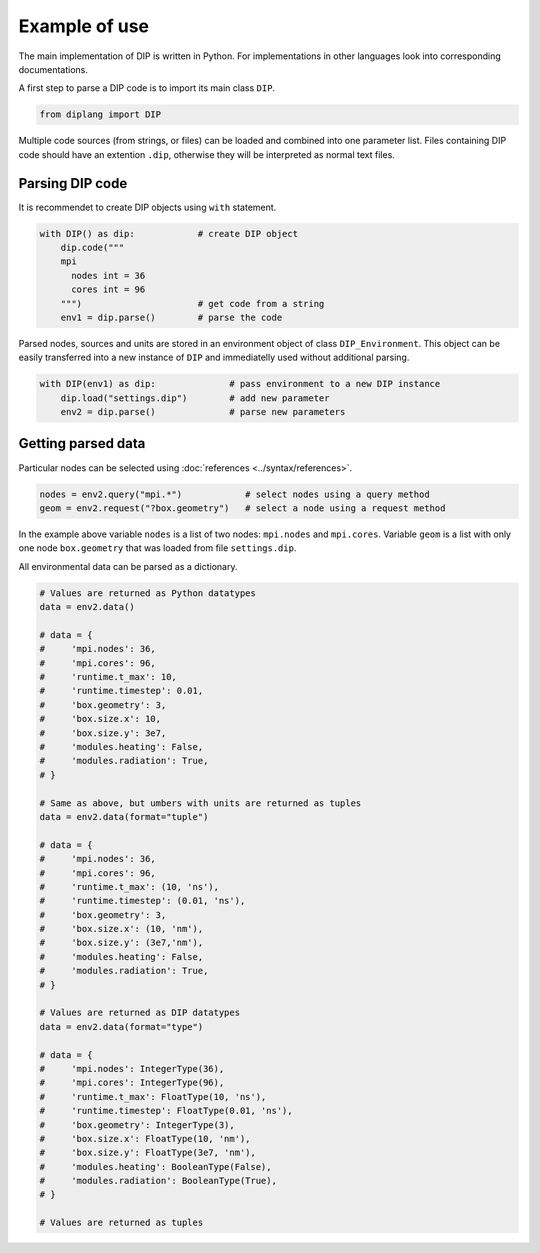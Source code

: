 Example of use
==============

The main implementation of DIP is written in Python.
For implementations in other languages look into corresponding documentations.

A first step to parse a DIP code is to import its main class ``DIP``.

.. code-block:: python

   from diplang import DIP
   
Multiple code sources (from strings, or files) can be loaded and combined into one parameter list.
Files containing DIP code should have an extention ``.dip``, otherwise they will be interpreted as normal text files.

.. code-block:: DIP
   :caption: settings.dip

   runtime
     t_max float = 10 ns
     timestep float = 0.01 ns

   box
     geometry int = 3
     size
       x float = 10 nm
       y float = 3e7 nm

   modules
     heating bool = false
     radiation bool = true

Parsing DIP code
----------------
     
It is recommendet to create DIP objects using ``with`` statement.

.. code-block:: python

   with DIP() as dip:            # create DIP object
       dip.code("""           
       mpi
	 nodes int = 36
	 cores int = 96
       """)                      # get code from a string
       env1 = dip.parse()        # parse the code

Parsed nodes, sources and units are stored in an environment object of class ``DIP_Environment``. This object can be easily transferred into a new instance of ``DIP`` and immediatelly used without additional parsing. 

.. code-block:: python

   with DIP(env1) as dip:              # pass environment to a new DIP instance
       dip.load("settings.dip")        # add new parameter
       env2 = dip.parse()              # parse new parameters

Getting parsed data
-------------------
       
Particular nodes can be selected using :doc:`references <../syntax/references>`.

.. code-block:: python
       
   nodes = env2.query("mpi.*")            # select nodes using a query method
   geom = env2.request("?box.geometry")   # select a node using a request method

In the example above variable ``nodes`` is a list of two nodes: ``mpi.nodes`` and ``mpi.cores``.
Variable ``geom`` is a list with only one node ``box.geometry`` that was loaded from file ``settings.dip``.

All environmental data can be parsed as a dictionary.

.. code-block::

   # Values are returned as Python datatypes
   data = env2.data()

   # data = {
   #     'mpi.nodes': 36,
   #     'mpi.cores': 96,
   #     'runtime.t_max': 10,
   #     'runtime.timestep': 0.01,
   #     'box.geometry': 3,
   #     'box.size.x': 10,
   #     'box.size.y': 3e7,
   #     'modules.heating': False,
   #     'modules.radiation': True,
   # }

   # Same as above, but umbers with units are returned as tuples
   data = env2.data(format="tuple")

   # data = {
   #     'mpi.nodes': 36,
   #     'mpi.cores': 96,
   #     'runtime.t_max': (10, 'ns'),
   #     'runtime.timestep': (0.01, 'ns'),
   #     'box.geometry': 3,
   #     'box.size.x': (10, 'nm'),
   #     'box.size.y': (3e7,'nm'),
   #     'modules.heating': False,
   #     'modules.radiation': True,
   # }
   
   # Values are returned as DIP datatypes
   data = env2.data(format="type")

   # data = {
   #     'mpi.nodes': IntegerType(36),
   #     'mpi.cores': IntegerType(96),
   #     'runtime.t_max': FloatType(10, 'ns'),
   #     'runtime.timestep': FloatType(0.01, 'ns'),
   #     'box.geometry': IntegerType(3),
   #     'box.size.x': FloatType(10, 'nm'),
   #     'box.size.y': FloatType(3e7, 'nm'),
   #     'modules.heating': BooleanType(False),
   #     'modules.radiation': BooleanType(True),
   # }

   # Values are returned as tuples
   
